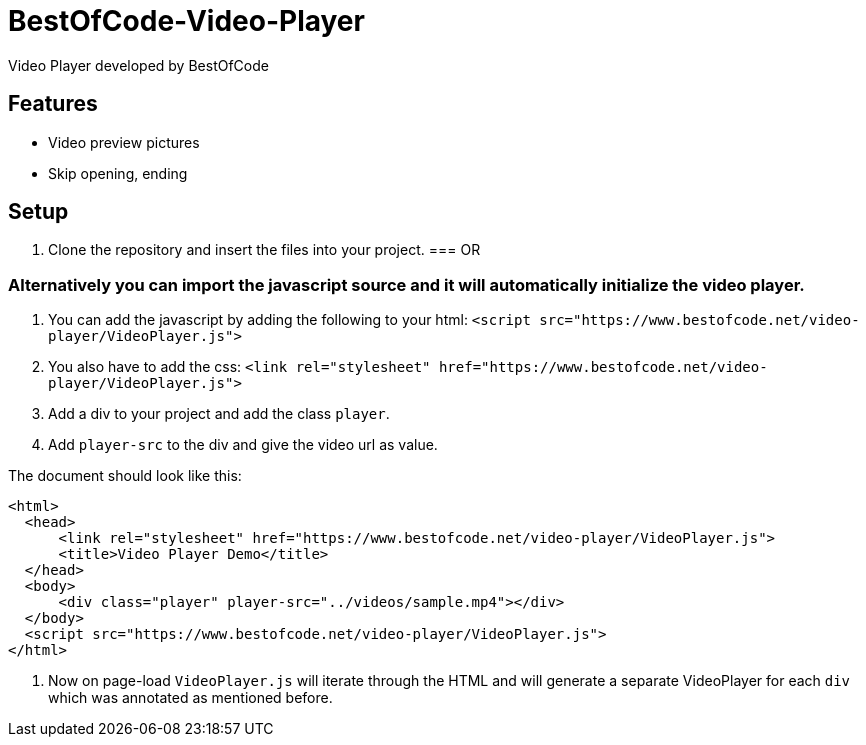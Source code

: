 = BestOfCode-Video-Player
Video Player developed by BestOfCode

== Features
* Video preview pictures
* Skip opening, ending


== Setup
1. Clone the repository and insert the files into your project.
=== OR

=== Alternatively you can import the javascript source and it will automatically initialize the video player.

1. You can add the javascript by adding the following to your html:
`<script src="https://www.bestofcode.net/video-player/VideoPlayer.js">`

2. You also have to add the css:
`<link rel="stylesheet" href="https://www.bestofcode.net/video-player/VideoPlayer.js">`

3. Add a div to your project and add the class `player`.

4. Add `player-src` to the div and give the video url as value.

The document should look like this:

```
<html>
  <head>
      <link rel="stylesheet" href="https://www.bestofcode.net/video-player/VideoPlayer.js">
      <title>Video Player Demo</title>
  </head>
  <body>
      <div class="player" player-src="../videos/sample.mp4"></div>
  </body>
  <script src="https://www.bestofcode.net/video-player/VideoPlayer.js">
</html>
```
5. Now on page-load `VideoPlayer.js` will iterate through the HTML and will generate a separate VideoPlayer for each `div` which was annotated as mentioned before.
